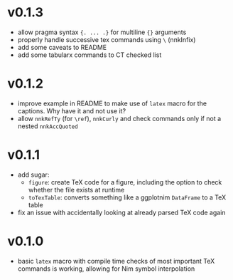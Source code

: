 * v0.1.3
- allow pragma syntax ={. ... .}= for multiline ={}= arguments
- properly handle successive tex commands using =\= (nnkInfix)
- add some caveats to README
- add some tabularx commands to CT checked list
* v0.1.2
- improve example in README to make use of =latex= macro for the
  captions. Why have it and not use it?
- allow =nnkRefTy= (for =\ref=), =nnkCurly= and check commands only if
  not a nested =nnkAccQuoted=
* v0.1.1
- add sugar:
  - =figure=: create TeX code for a figure, including the option to
    check whether the file exists at runtime
  - =toTexTable=: converts something like a ggplotnim =DataFrame= to a
    TeX table
- fix an issue with accidentally looking at already parsed TeX code again
* v0.1.0
- basic =latex= macro with compile time checks of most important TeX
  commands is working, allowing for Nim symbol interpolation
